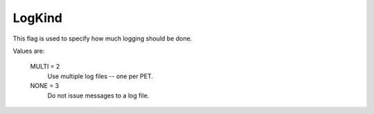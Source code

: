 LogKind
=======

This flag is used to specify how much logging should be done.

Values are:

    MULTI = 2
        Use multiple log files -- one per PET.
    NONE = 3
        Do not issue messages to a log file.
